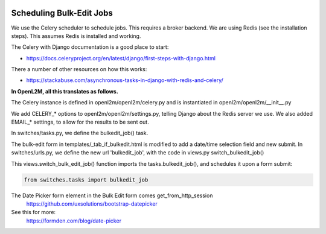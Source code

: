 .. image:: ../_static/openl2m_logo.png

Scheduling Bulk-Edit Jobs
=========================

We use the Celery scheduler to schedule jobs. This requires a broker backend.
We are using Redis (see the installation steps). This assumes Redis is installed and working.

The Celery with Django documentation is a good place to start:

* https://docs.celeryproject.org/en/latest/django/first-steps-with-django.html

There a number of other resources on how this works:

* https://stackabuse.com/asynchronous-tasks-in-django-with-redis-and-celery/


**In OpenL2M, all this translates as follows.**

The Celery instance is defined in openl2m/openl2m/celery.py and is instantiated in openl2m/openl2m/__init__.py

We add CELERY_* options to openl2m/openl2m/settings.py, telling Django about the Redis server we use.
We also added EMAIL_* settings, to allow for the results to be sent out.

In switches/tasks.py, we define the bulkedit_job() task.

The bulk-edit form in templates/_tab_if_bulkedit.html is modified to add a date/time selection field and new submit.
In switches/urls.py, we define the new url 'bulkedit_job', with the code in views.py switch_bulkedit_job()

This views.switch_bulk_edit_job() function imports the tasks.bulkedit_job(), and schedules it upon a form submit:

.. code-block:: Python

  from switches.tasks import bulkedit_job



The Date Picker form element in the Bulk Edit form comes get_from_http_session
  https://github.com/uxsolutions/bootstrap-datepicker

See this for more:
  https://formden.com/blog/date-picker
  
